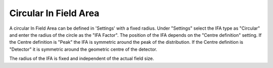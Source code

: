 .. index:: In field area; circular
   
Circular In Field Area
======================

A circular In Field Area can be defined in 'Settings' with a fixed radius. Under "Settings" select the IFA type as "Circular" and enter the radius of the circle as the "IFA Factor". The position of the IFA depends on the "Centre definition" setting. If the Centre definition is "Peak" the IFA is symmetric around the peak of the distribution. If the Centre definition is "Detector" it is symmetric around the geometric centre of the detector.

|Note| The radius of the IFA is fixed and independent of the actual field size.

.. |Note| image:: _static/Note.png
